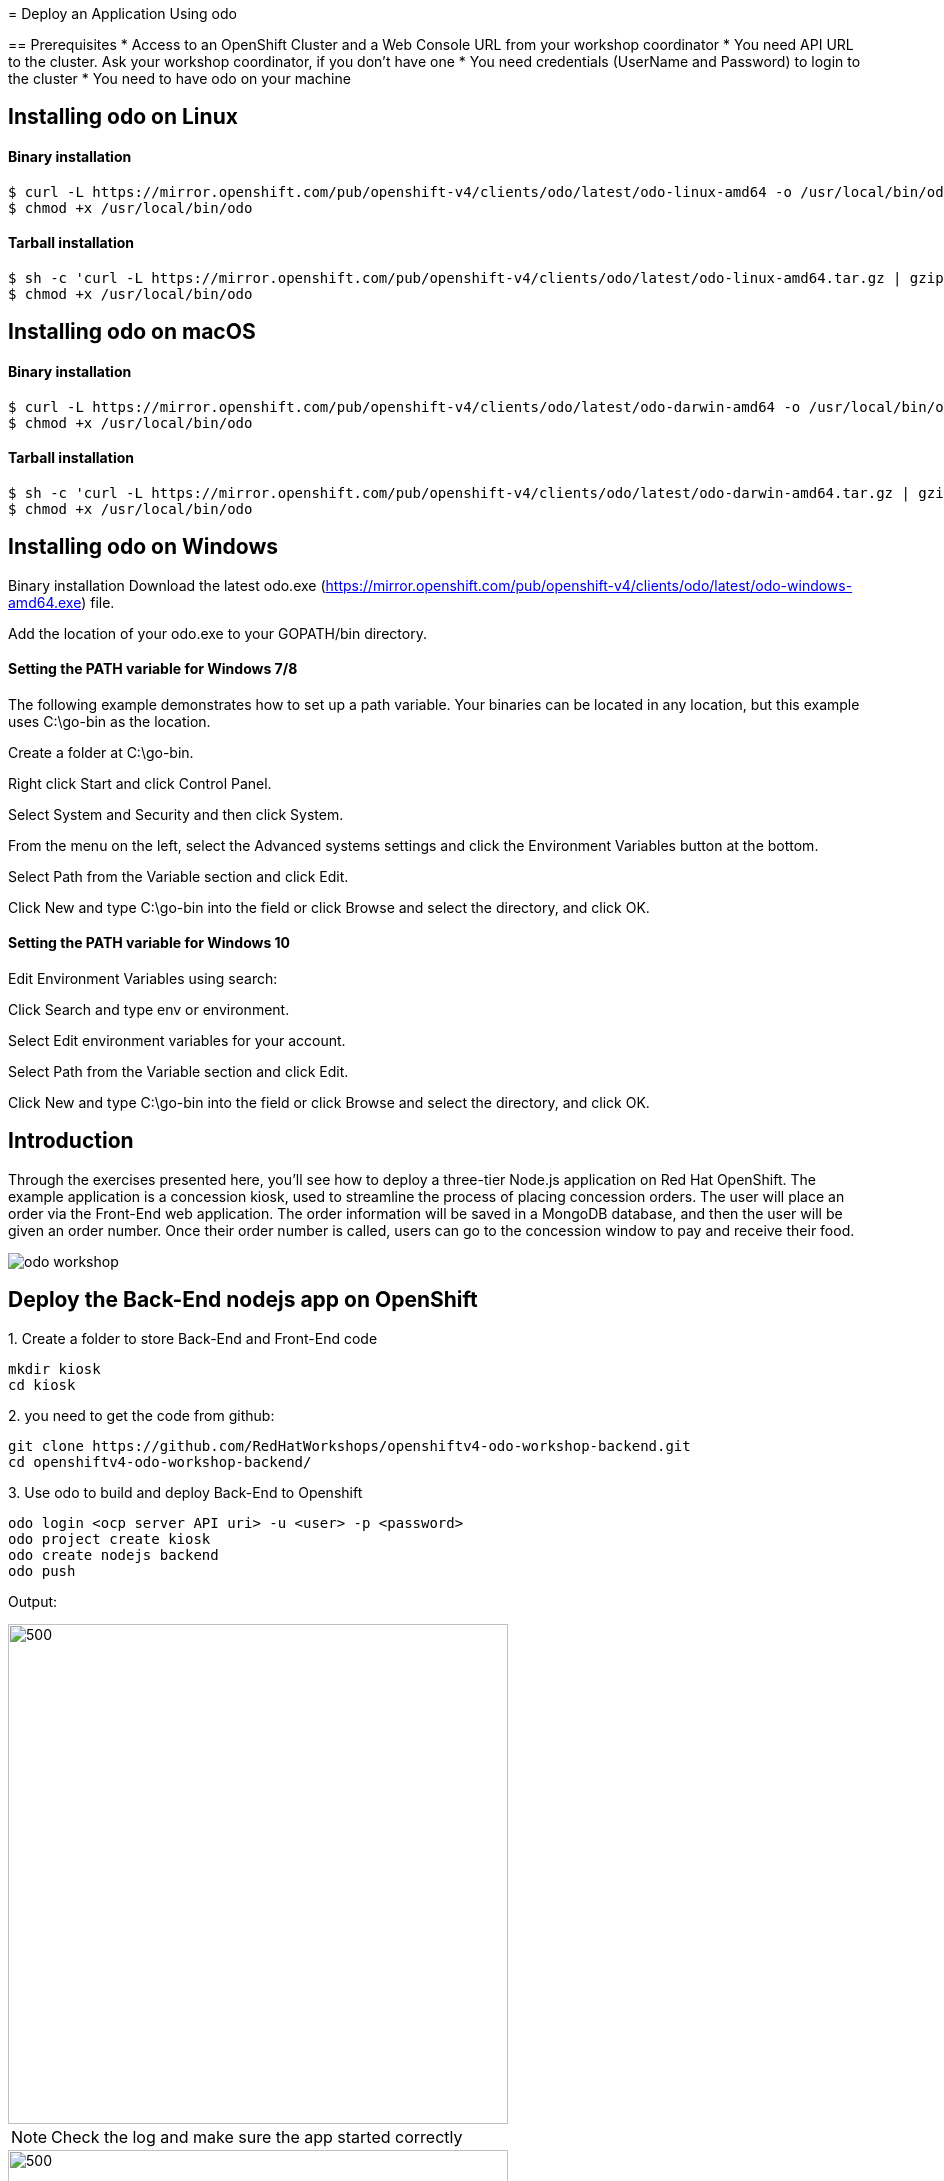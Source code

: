 ifdef::env-github[]
:tip-caption: :bulb:
:note-caption: :information_source:
:important-caption: :heavy_exclamation_mark:
:caution-caption: :fire:
:warning-caption: :warning:
endif::[]
:imagesdir: ./images
====================

= Deploy an Application Using odo

== Prerequisites
* Access to an OpenShift Cluster and a Web Console URL from your workshop coordinator
* You need API URL to the cluster. Ask your workshop coordinator, if you don't have one
* You need credentials (UserName and Password) to login to the cluster
* You need to have odo on your machine 

====================

== Installing odo on Linux

==== [aqua]**Binary installation**

```
$ curl -L https://mirror.openshift.com/pub/openshift-v4/clients/odo/latest/odo-linux-amd64 -o /usr/local/bin/odo
$ chmod +x /usr/local/bin/odo
```

==== [aqua]**Tarball installation**
```
$ sh -c 'curl -L https://mirror.openshift.com/pub/openshift-v4/clients/odo/latest/odo-linux-amd64.tar.gz | gzip -d > /usr/local/bin/odo'
$ chmod +x /usr/local/bin/odo
```

== Installing odo on macOS

==== [aqua]**Binary installation**

```
$ curl -L https://mirror.openshift.com/pub/openshift-v4/clients/odo/latest/odo-darwin-amd64 -o /usr/local/bin/odo
$ chmod +x /usr/local/bin/odo
```

==== [aqua]**Tarball installation**
```
$ sh -c 'curl -L https://mirror.openshift.com/pub/openshift-v4/clients/odo/latest/odo-darwin-amd64.tar.gz | gzip -d > /usr/local/bin/odo'
$ chmod +x /usr/local/bin/odo
```

== Installing odo on Windows

Binary installation
Download the latest odo.exe (https://mirror.openshift.com/pub/openshift-v4/clients/odo/latest/odo-windows-amd64.exe) file.

Add the location of your odo.exe to your GOPATH/bin directory.

==== [aqua]**Setting the PATH variable for Windows 7/8**

The following example demonstrates how to set up a path variable. Your binaries can be located in any location, but this example uses C:\go-bin as the location.

Create a folder at C:\go-bin.

Right click Start and click Control Panel.

Select System and Security and then click System.

From the menu on the left, select the Advanced systems settings and click the Environment Variables button at the bottom.

Select Path from the Variable section and click Edit.

Click New and type C:\go-bin into the field or click Browse and select the directory, and click OK.

==== [aqua]**Setting the PATH variable for Windows 10**

Edit Environment Variables using search:

Click Search and type env or environment.

Select Edit environment variables for your account.

Select Path from the Variable section and click Edit.

Click New and type C:\go-bin into the field or click Browse and select the directory, and click OK.

== Introduction

Through the exercises presented here, you’ll see how to deploy a three-tier Node.js application on Red Hat OpenShift. The example application is a concession kiosk, used to streamline the process of placing concession orders. The user will place an order via the Front-End web application. The order information will be saved in a MongoDB database, and then the user will be given an order number. Once their order number is called, users can go to the concession window to pay and receive their food.

image::odo-workshop.png[]

== **Deploy the Back-End nodejs app on OpenShift**

.1. Create a folder to store Back-End and Front-End code 
```
mkdir kiosk
cd kiosk
```
.2. you need to get the code from github:

```
git clone https://github.com/RedHatWorkshops/openshiftv4-odo-workshop-backend.git
cd openshiftv4-odo-workshop-backend/
```

.3. Use odo to build and deploy Back-End to Openshift

```
odo login <ocp server API uri> -u <user> -p <password>
odo project create kiosk
odo create nodejs backend
odo push
```

[teal]#Output:#

image::odo-backend.png[500,500]

NOTE: Check the log and make sure the app started correctly

image::backend-log.png[500,500]

NOTE: If you login to Openshift 4.2 you should see your deployment on the developers view:

image::ocp-dev-backend.png[500,500]

== **Deploy the Front-End nodejs app on OpenShift**

NOTE: Make sure you are in the folder you create on step one above [yellow]**kiosk** before moving forward.

.1. Get code from github
```
git clone https://github.com/RedHatWorkshops/openshiftv4-odo-workshop.git
cd openshiftv4-odo-workshop/
```

.2. Use odo to build and deploy Back-End to Openshift

```
odo create nodejs frontend
odo push
```

[teal]#Output:#

================================
image::ocp-dev-frontend.png[500,500]

NOTE: validate that the Front-End app is start with 

As the Front-End app needs to be accessed by client outside of the openshift we need to create a **URL** for it, this is done with the following commands:
```
odo url create
odo push
```
get the **URL** you just created and access it on your browser. you should see this image:
```
odo url list
```
image::kiosk-menu.png[500,500]


.3. Link Front-End to Back-End application
Now that we have both Front-End and Back-End deployed we need to make sure that the Front-End app would use the Back-End as a service to fulfill the request.
This is easily done by the [green]*odo link* command as below:
```
cd <frontend folder location>
odo link backend
```
Let us test the application, go to the Front-End app in your browser and order something.
you shouled see this responce:

image::order-no-db.png[700,700]

as you can see the order number is 9999 and you can not see your items this is because the Back-End app need a database to store the orders which we have not deployed yet. as long as we are in a roll let's do it!

.4. Create an ephemeral mongodb 

To create a mongodb we can use the following command :
```
odo service create
``` 
this command will show a list of available services provided by openshift out of the box. lets pick database and select mongodb-ephemeral
you can accept the rest of the default values.

image::odo-service-1.png[500,500]
image::odo-service-2.png[500,500]

NOTE: if you do not want to step through this process just run the following command
```
odo service create mongodb-ephemeral mongodb-ephemeral --plan default -p DATABASE_SERVICE_NAME=mongodb -p MEMORY_LIMIT=512Mi -p MONGODB_DATABASE=sampledb -p MONGODB_VERSION=3.6
```
image::ocp-dev-db.png[500,500]

We are almost done, now that we have a database we just need to link it top the Back-End appl.
if you accept the default values the name of your service for the MongoDB should be mongodb-ephemeral and you can use the followin command to link them together.
```
cd <backend app code location>
odo link mongodb-ephemeral
```
you should see an output similar to this:

image::db-link.png[700,700]

after linking database to Back-End, the odo is adding some extra environment variable to your pod and would restart the pod so the aplication could utilize trhe to connect to the database.

NOTE: you can explore this in index.js file in your Back-End folder:
const dbConnectionUrl = process.env.MONGODB_URL || 'mongodb://' + process.env.username +':'+ process.env.password+'@mongodb/' +process.env.database_name;

Let's try ordering again, this time you see your order recorder and get an order number.

image::order.png[500,500]

We are not completely done just stay with me for a couple more minutes.Let's say you build this app and demo it to your manager and they like everything but siad that  Front-End looks too cartoonish and want you to change that.I have prepared another set that for the sake of time you can use and see what it would take to change the app and redeploy as this is a normal part of our life as a developer, code, deploy, validate, and start over.

Do the following to use the new set of images.
```
cd <frontend app code location>
mv public/images public/images-2
mv public/images-1 public/images
mv public/stylesheets/style.css public/stylesheets/style-2.css
mv public/stylesheets/style-1.css public/stylesheets/style.css
```
Now that we have change the assets let's redeploy the code:

```
odo push
```
Let's try ordering again, this time you see your new images in Front-End app.

image::order-change-1.png[500,500]
image::order-change-2.png[500,500]

Now the BOSS is happy, but we know that is not true and he/she ask you to change it again! but now you know, after any code change you just need to say/type the magic word [green]** odo push**

Thanks to Jan Kleinert for original development:
https://developers.redhat.com/articles/deploy-a-NodeJS-app-OpenShift/
